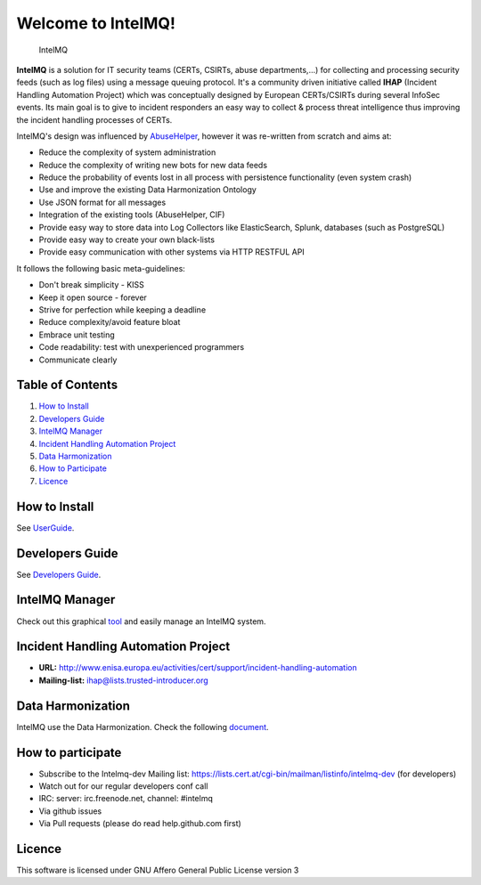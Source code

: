 ===================
Welcome to IntelMQ!
===================

.. figure:: https://raw.githubusercontent.com/certtools/intelmq/master/docs/images/Logo_Intel_MQ.png
   :alt: IntelMQ

   IntelMQ

|Build Status| |codecov.io|

**IntelMQ** is a solution for IT security teams (CERTs, CSIRTs, abuse departments,...) 
for collecting and processing security feeds (such as log files) using a message queuing
protocol. It's a community driven initiative called **IHAP** (Incident
Handling Automation Project) which was conceptually designed by European
CERTs/CSIRTs during several InfoSec events. Its main goal is to give to
incident responders an easy way to collect & process threat intelligence
thus improving the incident handling processes of CERTs.

IntelMQ's design was influenced by
`AbuseHelper <https://github.com/abusesa/abusehelper>`__,
however it was re-written from scratch and aims at:

-  Reduce the complexity of system administration
-  Reduce the complexity of writing new bots for new data feeds
-  Reduce the probability of events lost in all process with persistence
   functionality (even system crash)
-  Use and improve the existing Data Harmonization Ontology
-  Use JSON format for all messages
-  Integration of the existing tools (AbuseHelper, CIF)
-  Provide easy way to store data into Log Collectors like
   ElasticSearch, Splunk, databases (such as PostgreSQL)
-  Provide easy way to create your own black-lists
-  Provide easy communication with other systems via HTTP RESTFUL API

It follows the following basic meta-guidelines:

-  Don't break simplicity - KISS
-  Keep it open source - forever
-  Strive for perfection while keeping a deadline
-  Reduce complexity/avoid feature bloat
-  Embrace unit testing
-  Code readability: test with unexperienced programmers
-  Communicate clearly

Table of Contents
=================

1. `How to Install <#how-to-install>`__
2. `Developers Guide <#developers-guide>`__
3. `IntelMQ Manager <#intelmq-manager>`__
4. `Incident Handling Automation
   Project <#incident-handling-automation-project>`__
5. `Data Harmonization <#data-harmonization>`__
6. `How to Participate <#how-to-participate>`__
7. `Licence <#licence>`__

How to Install
==============

See `UserGuide <docs/User-Guide.md>`__.

Developers Guide
================

See `Developers Guide <docs/Developers-Guide.md>`__.

IntelMQ Manager
===============

Check out this graphical
`tool <https://github.com/certtools/intelmq-manager>`__ and easily
manage an IntelMQ system.

Incident Handling Automation Project
====================================

-  **URL:**
   http://www.enisa.europa.eu/activities/cert/support/incident-handling-automation
-  **Mailing-list:** ihap@lists.trusted-introducer.org

Data Harmonization
==================

IntelMQ use the Data Harmonization. Check the following
`document <docs/Data-Harmonization.md>`__.

How to participate
==================

-  Subscribe to the Intelmq-dev Mailing list:
   https://lists.cert.at/cgi-bin/mailman/listinfo/intelmq-dev (for
   developers)
-  Watch out for our regular developers conf call
-  IRC: server: irc.freenode.net, channel: #intelmq
-  Via github issues
-  Via Pull requests (please do read help.github.com first)

Licence
=======

This software is licensed under GNU Affero General Public License
version 3

.. |Build Status| image:: https://travis-ci.org/certtools/intelmq.svg?branch=master
   :target: https://travis-ci.org/certtools/intelmq
.. |codecov.io| image:: https://codecov.io/github/certtools/intelmq/coverage.svg?branch=master
   :target: https://codecov.io/github/certtools/intelmq?branch=master
